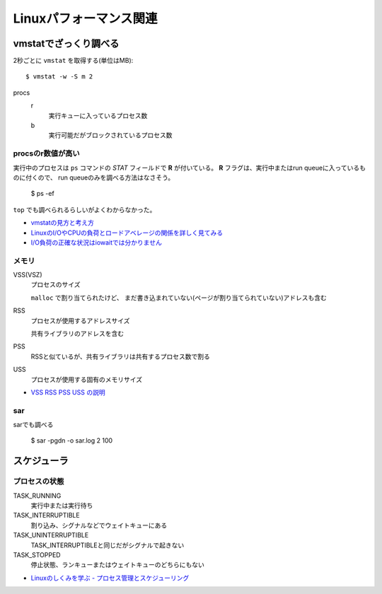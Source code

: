 =======================
Linuxパフォーマンス関連
=======================

.. highlight: console

vmstatでざっくり調べる
======================

2秒ごとに ``vmstat`` を取得する(単位はMB)::

	$ vmstat -w -S m 2

procs
	r
		実行キューに入っているプロセス数

	b
		実行可能だがブロックされているプロセス数

procsのr数値が高い
------------------

実行中のプロセスは ``ps`` コマンドの *STAT* フィールドで **R** が付いている。
**R** フラグは、実行中またはrun queueに入っているものに付くので、
run queueのみを調べる方法はなさそう。

	$ ps -ef

``top`` でも調べられるらしいがよくわからなかった。

* `vmstatの見方と考え方 <http://piro791.blog.so-net.ne.jp/2008-10-02>`_
* `LinuxのI/OやCPUの負荷とロードアベレージの関係を詳しく見てみる <https://qiita.com/kunihirotanaka/items/21194f77713aa0663e3b>`_
* `I/O負荷の正確な状況はiowaitでは分かりません <https://qiita.com/kunihirotanaka/items/a536ee35d589027e4a5a>`_

メモリ
------

VSS(VSZ)
	プロセスのサイズ

	``malloc`` で割り当てられたけど、
	まだ書き込まれていない(ページが割り当てられていない)アドレスも含む

RSS
	プロセスが使用するアドレスサイズ

	共有ライブラリのアドレスを含む

PSS
	RSSと似ているが、共有ライブラリは共有するプロセス数で割る

USS
	プロセスが使用する固有のメモリサイズ

* `VSS RSS PSS USS の説明 <http://gntm-mdk.hatenadiary.com/entry/2015/01/21/231258>`_

sar
-------

sarでも調べる

	$ sar -pgdn -o sar.log 2 100

スケジューラ
============

プロセスの状態
---------------

TASK_RUNNING
	実行中または実行待ち

TASK_INTERRUPTIBLE
	割り込み、シグナルなどでウェイトキューにある

TASK_UNINTERRUPTIBLE
	TASK_INTERRUPTIBLEと同じだがシグナルで起きない

TASK_STOPPED
	停止状態、ランキューまたはウェイトキューのどちらにもない

* `Linuxのしくみを学ぶ - プロセス管理とスケジューリング <https://syuu1228.github.io/process_management_and_process_schedule/process_management_and_process_schedule.html>`_
